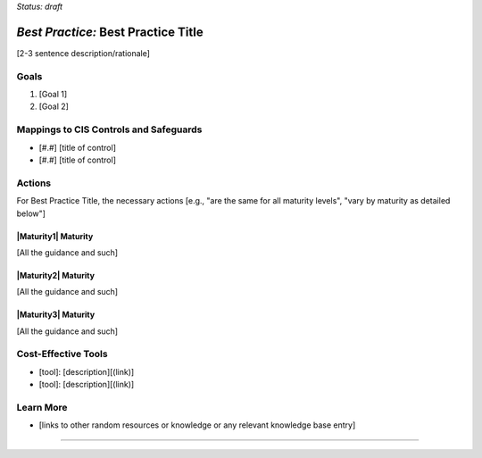 ..
  Created by: [name]
  To: [Brief description, like "Serve as the landing page for the EGES"]

.. |bp_title| replace:: Best Practice Title

*Status: draft*

*Best Practice:* |bp_title|
----------------------------------------------

[2-3 sentence description/rationale]

Goals
**********************************************

#.  [Goal 1]
#.  [Goal 2]

Mappings to CIS Controls and Safeguards
**********************************************

- [#.#] [title of control]
- [#.#] [title of control]

Actions
**********************************************

For |bp_title|, the necessary actions [e.g., "are the same for all maturity levels", "vary by maturity as detailed below"]

|Maturity1| Maturity
&&&&&&&&&&&&&&&&&&&&&&&&&&&&&&&&&&&&&&&&&&&&&&

[All the guidance and such]

|Maturity2| Maturity
&&&&&&&&&&&&&&&&&&&&&&&&&&&&&&&&&&&&&&&&&&&&&&

[All the guidance and such]

|Maturity3| Maturity
&&&&&&&&&&&&&&&&&&&&&&&&&&&&&&&&&&&&&&&&&&&&&&

[All the guidance and such]

Cost-Effective Tools
**********************************************

* [tool]: [description][(link)]
* [tool]: [description][(link)]

Learn More
**********************************************
* [links to other random resources or knowledge or any relevant knowledge base entry]

-----------------------------------------------
